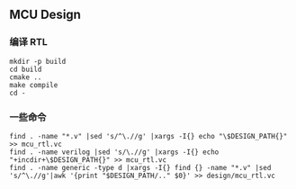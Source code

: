** MCU Design

*** 编译 RTL
#+BEGIN_SRC shell
mkdir -p build
cd build 
cmake ..
make compile
cd -
#+END_SRC

*** 一些命令
#+BEGIN_SRC shell
find . -name "*.v" |sed 's/^\.//g' |xargs -I{} echo "\$DESIGN_PATH{}" >> mcu_rtl.vc
find . -name verilog |sed 's/\.//g' |xargs -I{} echo "+incdir+\$DESIGN_PATH{}" >> mcu_rtl.vc
find . -name generic -type d |xargs -I{} find {} -name "*.v" |sed 's/^\.//g'|awk '{print "$DESIGN_PATH/.." $0}' >> design/mcu_rtl.vc
#+END_SRC
